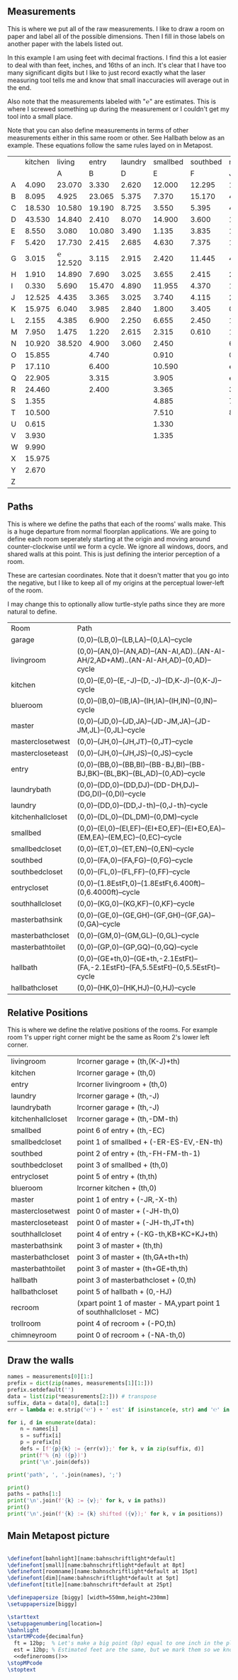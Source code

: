 
** Measurements

This is where we put all of the raw measurements. I like to draw a
room on paper and label all of the possible dimensions. Then I fill
in those labels on another paper with the labels listed out.

In this example I am using feet with decimal fractions. I find this a
lot easier to deal with than feet, inches, and 16ths of an inch. It's
clear that I have too many significant digits but I like to just
record exactly what the laser measuring tool tells me and know that
small inaccuracies will average out in the end.

Also note that the measurements labeled with "℮" are estimates. This
is where I screwed something up during the measurement or I couldn't
get my tool into a small place.

Note that you can also define measurements in terms of other
measurements either in this same room or other. See Hallbath
below as an example. These equations follow the same rules
layed on in Metapost.

#+name: Measurements
|   | kitchen |   living |  entry | laundry | smallbed | southbed | master | masterbath | hallbath | blueroom | southhall | garage | recroom | trollroom | chimneyroom | garageattic |
|   |         |        A |      B |       D |        E |        F |      J |          G |        H |        I |         K |      L | M       | P         | N           | O           |
| A |   4.090 |   23.070 |  3.330 |   2.620 |   12.000 |   12.295 | 12.435 |      3.095 |   12.290 |   15.985 |     4.955 | 27.415 |         |           |             |             |
| B |   8.095 |    4.925 | 23.065 |   5.375 |    7.370 |   15.170 |  4.315 |     ℮ 4/12 |    7.110 |   10.990 |     1.030 | 26.160 |         |           |             |             |
| C |  18.530 |   10.580 | 19.190 |   8.725 |    3.550 |    5.395 |  4.960 |      2.415 |    9.325 |    1.535 |     2.415 |  4.040 |         |           |             |             |
| D |  43.530 |   14.840 |  2.410 |   8.070 |   14.900 |    3.600 | 16.500 |     ℮ 4/12 |    4.815 |    1.520 |     1.215 |  1.305 |         |           |             |             |
| E |   8.550 |    3.080 | 10.080 |   3.490 |    1.135 |    3.835 | 19.405 |      6.920 |    3.170 |    2.950 |     1.915 |  3.955 |         |           |             |             |
| F |   5.420 |   17.730 |  2.415 |   2.685 |    4.630 |    7.375 |  1.490 |      2.420 |    3.095 |    0.990 |     2.495 | 13.115 |         |           |             |             |
| G |   3.015 | ℮ 12.520 |  3.115 |   2.915 |    2.420 |   11.445 |  4.805 |      2.075 |    1.270 |    0.565 |     1.595 | 13.085 |         |           |             |             |
| H |   1.910 |   14.890 |  7.690 |   3.025 |    3.655 |    2.415 |  2.450 |      9.005 |    2.925 |    7.455 |           |        |         |           |             |             |
| I |   0.330 |    5.690 | 15.470 |   4.890 |   11.955 |    4.370 |  1.040 |      4.465 |    2.260 |    5.895 |           |  3.380 |         |           |             |             |
| J |  12.525 |    4.435 |  3.365 |   3.025 |    3.740 |    4.115 |  2.340 |      0.790 |    2.010 |    7.025 |     0.555 |  3.380 |         |           |             |             |
| K |  15.975 |    6.040 |  3.985 |   2.840 |    1.800 |    3.405 |  0.825 |      1.245 |    2.530 |    0.560 |           |  3.640 |         |           |             |             |
| L |   2.155 |    4.385 |  6.900 |   2.250 |    6.655 |    2.450 | 15.975 |      5.440 |          |    0.565 |     0.590 |  3.780 |         |           |             |             |
| M |   7.950 |    1.475 |  1.220 |   2.615 |    2.315 |    0.610 | 12.690 |      2.000 |          |    2.485 |     9.420 | 12.180 |         |           |             |             |
| N |  10.920 |   38.520 |  4.900 |   3.060 |    2.450 |          |  6.715 |     12.235 |    0.745 |   13.260 |           |  0.570 |         |           |             |             |
| O |  15.855 |          |  4.740 |         |    0.910 |          |  0.785 |      3.020 |    1.915 |          |           |  2.670 |         |           |             |             |
| P |  17.110 |          |  6.400 |         |   10.590 |          | ℮ 4/12 |      4.880 |          |          |           |  5.395 |         |           |             |             |
| Q |  22.905 |          |  3.315 |         |    3.905 |          | ℮ 8/12 |      6.830 |    2.425 |          |           | 15.485 |         |           |             |             |
| R |  24.460 |          |  2.400 |         |    3.365 |          |  3.785 |      0.825 |    6.240 |          |           |  2.850 |         |           |             |             |
| S |   1.355 |          |        |         |    4.885 |          |  7.560 |      3.700 | HT-HE-HI |          |           |  2.600 |         |           |             |             |
| T |  10.500 |          |        |         |    7.510 |          |  8.005 |     ℮ 4/12 | HF+HH+HG |          |           |        |         |           |             |             |
| U |   0.615 |          |        |         |    1.330 |          |        |      5.010 |          |          |           |        |         |           |             |             |
| V |   3.930 |          |        |         |    1.335 |          |        |            |          |          |           |        |         |           |             |             |
| W |   9.990 |          |        |         |          |          |        |            |          |          |           |        |         |           |             |             |
| X |  15.975 |          |        |         |          |          |        |            |          |          |           |        |         |           |             |             |
| Y |   2.670 |          |        |         |          |          |        |            |          |          |           |        |         |           |             |             |
| Z |         |          |        |         |          |          |        |            |          |          |           |        |         |           |             |             |

** Paths

This is where we define the paths that each of the rooms' walls make.
This is a huge departure from normal floorplan applications. We are
going to define each room seperately starting at the origin and moving
around counter-clockwise until we form a cycle. We ignore all windows,
doors, and shared walls at this point. This is just defining the
interior perception of a room.

These are cartesian coordinates. Note that it doesn't matter that you
go into the negative, but I like to keep all of my origins at the
perceptual lower-left of the room.

I may change this to optionally allow turtle-style paths since they
are more natural to define.

#+name: Paths
| Room              | Path                                                                                    |
| garage            | (0,0)--(LB,0)--(LB,LA)--(0,LA)--cycle                                                   |
| livingroom        | (0,0)--(AN,0)--(AN,AD)--(AN-AI,AD)..(AN-AI-AH/2,AD+AM)..(AN-AI-AH,AD)--(0,AD)--cycle    |
| kitchen           | (0,0)--(E,0)--(E,-J)--(D,-J)--(D,K-J)--(0,K-J)--cycle                                   |
| blueroom          | (0,0)--(IB,0)--(IB,IA)--(IH,IA)--(IH,IN)--(0,IN)--cycle                                 |
| master            | (0,0)--(JD,0)--(JD,JA)--(JD-JM,JA)--(JD-JM,JL)--(0,JL)--cycle                           |
| masterclosetwest  | (0,0)--(JH,0)--(JH,JT)--(0,JT)--cycle                                                   |
| mastercloseteast  | (0,0)--(JH,0)--(JH,JS)--(0,JS)--cycle                                                   |
| entry             | (0,0)--(BB,0)--(BB,BI)--(BB-BJ,BI)--(BB-BJ,BK)--(BL,BK)--(BL,AD)--(0,AD)--cycle         |
| laundrybath       | (0,0)--(DD,0)--(DD,DJ)--(DD-DH,DJ)--(DG,DI)--(0,DI)--cycle                              |
| laundry           | (0,0)--(DD,0)--(DD,J-th)--(0,J-th)--cycle                                               |
| kitchenhallcloset | (0,0)--(DL,0)--(DL,DM)--(0,DM)--cycle                                                   |
| smallbed          | (0,0)--(EI,0)--(EI,EF)--(EI+EO,EF)--(EI+EO,EA)--(EM,EA)--(EM,EC)--(0,EC)--cycle         |
| smallbedcloset    | (0,0)--(ET,0)--(ET,EN)--(0,EN)--cycle                                                   |
| southbed          | (0,0)--(FA,0)--(FA,FG)--(0,FG)--cycle                                                   |
| southbedcloset    | (0,0)--(FL,0)--(FL,FF)--(0,FF)--cycle                                                   |
| entrycloset       | (0,0)--(1.8EstFt,0)--(1.8EstFt,6.400ft)--(0,6.4000ft)--cycle                            |
| southhallcloset   | (0,0)--(KG,0)--(KG,KF)--(0,KF)--cycle                                                   |
| masterbathsink    | (0,0)--(GE,0)--(GE,GH)--(GF,GH)--(GF,GA)--(0,GA)--cycle                                 |
| masterbathcloset  | (0,0)--(GM,0)--(GM,GL)--(0,GL)--cycle                                                   |
| masterbathtoilet  | (0,0)--(GP,0)--(GP,GQ)--(0,GQ)--cycle                                                   |
| hallbath          | (0,0)--(GE+th,0)--(GE+th,-2.1EstFt)--(FA,-2.1EstFt)--(FA,5.5EstFt)--(0,5.5EstFt)--cycle |
| hallbathcloset    | (0,0)--(HK,0)--(HK,HJ)--(0,HJ)--cycle                                                   |

** Relative Positions

This is where we define the relative positions of the rooms. For
example room 1's upper right corner might be the same as Room 2's
lower left corner.

#+name: Positions
| livingroom        | lrcorner garage + (th,(K-J)+th)                                       |
| kitchen           | lrcorner garage + (th,0)                                              |
| entry             | lrcorner livingroom + (th,0)                                          |
| laundry           | lrcorner garage + (th,-J)                                             |
| laundrybath       | lrcorner garage + (th,-J)                                             |
| kitchenhallcloset | lrcorner garage + (th,-DM-th)                                         |
| smallbed          | point 6 of entry + (th,-EC)                                           |
| smallbedcloset    | point 1 of smallbed + (-ER-ES-EV,-EN-th)                              |
| southbed          | point 2 of entry + (th,-FH-FM-th-1)                                   |
| southbedcloset    | point 3 of smallbed + (th,0)                                          |
| entrycloset       | point 5 of entry + (th,th)                                            |
| blueroom          | lrcorner kitchen + (th,0)                                             |
| master            | point 1 of entry + (-JR,-X-th)                                        |
| masterclosetwest  | point 0 of master + (-JH-th,0)                                        |
| mastercloseteast  | point 0 of master + (-JH-th,JT+th)                                    |
| southhallcloset   | point 4 of entry + (-KG-th,KB+KC+KJ+th)                               |
| masterbathsink    | point 3 of master + (th,th)                                           |
| masterbathcloset  | point 3 of master + (th,GA+th+th)                                     |
| masterbathtoilet  | point 3 of master + (th+GE+th,th)                                     |
| hallbath          | point 3 of masterbathcloset + (0,th)                                  |
| hallbathcloset    | point 5 of hallbath + (0,-HJ)                                         |
| recroom           | (xpart point 1 of master - MA,ypart point 1 of southhallcloset - MC)  |
| trollroom         | point 4 of recroom + (-PO,th)                                         |
| chimneyroom       | point 0 of recroom + (-NA-th,0)                                       |

** Draw the walls

#+name: definerooms
#+begin_src python :var measurements=Measurements :var paths=Paths :var positions=Positions :results output
names = measurements[0][1:]
prefix = dict(zip(names, measurements[1][1:]))
prefix.setdefault('')
data = list(zip(*measurements[2:])) # transpose
suffix, data = data[0], data[1:]
err = lambda e: e.strip('℮') + ' est' if isinstance(e, str) and '℮' in e else f'{e} ft'

for i, d in enumerate(data):
    n = names[i]
    s = suffix[i]
    p = prefix[n]
    defs = [f'{p}{k} := {err(v)};' for k, v in zip(suffix, d)]
    print(f'% {n} ({p})')
    print('\n'.join(defs))

print('path', ', '.join(names), ';')

print()
paths = paths[1:]
print('\n'.join(f'{k} := {v};' for k, v in paths))
print()
print('\n'.join(f'{k} := {k} shifted ({v});' for k, v in positions))

#+end_src

** Main Metapost picture

#+begin_src tex :tangle house.tex :noweb yes
        
\definefont[bahnlight][name:bahnschriftlight*default]
\definefont[small][name:bahnschriftlight*default at 8pt]
\definefont[roomname][name:bahnschriftlight*default at 15pt]
\definefont[dim][name:bahnschriftlight*default at 5pt]
\definefont[title][name:bahnschrift*default at 25pt]
                                            
\definepapersize [biggy] [width=550mm,height=230mm]
\setuppapersize[biggy]

\starttext
\setuppagenumbering[location=]
\bahnlight
\startMPcode{decimalfun}
  ft = 12bp;  % Let's make a big point (bp) equal to one inch in the plans
  est = 12bp; % Estimated feet are the same, but we mark them so we know they may not be perfect
  <<definerooms()>>
\stopMPcode
\stoptext
#+end_src
